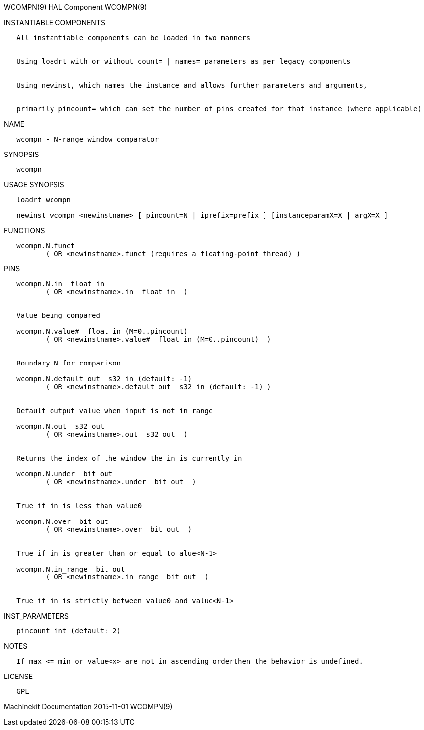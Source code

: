 WCOMPN(9) HAL Component WCOMPN(9)

INSTANTIABLE COMPONENTS

----------------------------------------------------------------------------------------------------
   All instantiable components can be loaded in two manners


   Using loadrt with or without count= | names= parameters as per legacy components


   Using newinst, which names the instance and allows further parameters and arguments,


   primarily pincount= which can set the number of pins created for that instance (where applicable)
----------------------------------------------------------------------------------------------------

NAME

-------------------------------------
   wcompn - N-range window comparator
-------------------------------------

SYNOPSIS

---------
   wcompn
---------

USAGE SYNOPSIS

--------------------------------------------------------------------------------------------
   loadrt wcompn

   newinst wcompn <newinstname> [ pincount=N | iprefix=prefix ] [instanceparamX=X | argX=X ]
--------------------------------------------------------------------------------------------

FUNCTIONS

-----------------------------------------------------------------------
   wcompn.N.funct
          ( OR <newinstname>.funct (requires a floating-point thread) )
-----------------------------------------------------------------------

PINS

----------------------------------------------------------------
   wcompn.N.in  float in
          ( OR <newinstname>.in  float in  )


   Value being compared

   wcompn.N.value#  float in (M=0..pincount)
          ( OR <newinstname>.value#  float in (M=0..pincount)  )


   Boundary N for comparison

   wcompn.N.default_out  s32 in (default: -1)
          ( OR <newinstname>.default_out  s32 in (default: -1) )


   Default output value when input is not in range

   wcompn.N.out  s32 out
          ( OR <newinstname>.out  s32 out  )


   Returns the index of the window the in is currently in

   wcompn.N.under  bit out
          ( OR <newinstname>.under  bit out  )


   True if in is less than value0

   wcompn.N.over  bit out
          ( OR <newinstname>.over  bit out  )


   True if in is greater than or equal to alue<N-1>

   wcompn.N.in_range  bit out
          ( OR <newinstname>.in_range  bit out  )


   True if in is strictly between value0 and value<N-1>
----------------------------------------------------------------

INST_PARAMETERS

----------------------------
   pincount int (default: 2)
----------------------------

NOTES

--------------------------------------------------------------------------------------
   If max <= min or value<x> are not in ascending orderthen the behavior is undefined.
--------------------------------------------------------------------------------------

LICENSE

------
   GPL
------

Machinekit Documentation 2015-11-01 WCOMPN(9)
